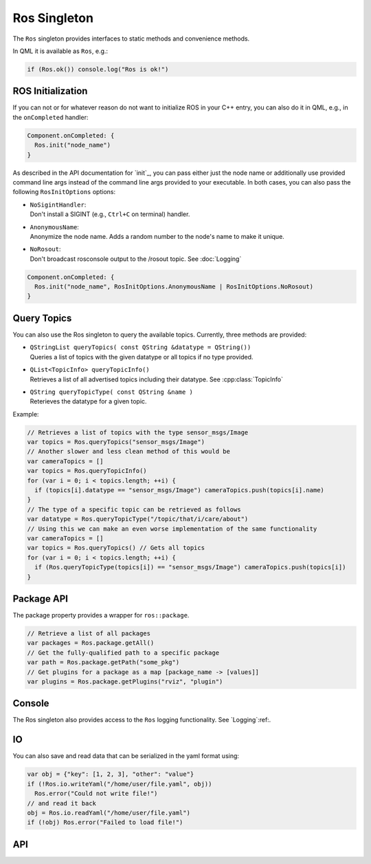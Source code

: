 =============
Ros Singleton
=============

The ``Ros`` singleton provides interfaces to static methods and convenience
methods.

In QML it is available as ``Ros``, e.g.:

.. code-block:: qml

  if (Ros.ok()) console.log("Ros is ok!")

ROS Initialization
------------------

If you can not or for whatever reason do not want to initialize ROS in your
C++ entry, you can also do it in QML, e.g., in the ``onCompleted`` handler:

.. code-block:: qml

  Component.onCompleted: {
    Ros.init("node_name")
  }

As described in the API documentation for `init`_, you can pass either just the
node name or additionally use provided command line args instead of the command
line args provided to your executable. In both cases, you can also pass the
following ``RosInitOptions`` options:

* | ``NoSigintHandler``:
  | Don't install a SIGINT (e.g., ``Ctrl+C`` on terminal) handler.
* | ``AnonymousName``:
  | Anonymize the node name. Adds a random number to the node's name to make it unique.
* | ``NoRosout``:
  | Don't broadcast rosconsole output to the /rosout topic. See :doc:`Logging`

.. code-block:: qml

  Component.onCompleted: {
    Ros.init("node_name", RosInitOptions.AnonymousName | RosInitOptions.NoRosout)
  }

Query Topics
------------

You can also use the Ros singleton to query the available topics.
Currently, three methods are provided:

* | ``QStringList queryTopics( const QString &datatype = QString())``
  | Queries a list of topics with the given datatype or all topics if no type provided.
* | ``QList<TopicInfo> queryTopicInfo()``
  | Retrieves a list of all advertised topics including their datatype. See :cpp:class:`TopicInfo`
* | ``QString queryTopicType( const QString &name )``
  | Reterieves the datatype for a given topic.

Example:

.. code-block:: qml

  // Retrieves a list of topics with the type sensor_msgs/Image
  var topics = Ros.queryTopics("sensor_msgs/Image")
  // Another slower and less clean method of this would be
  var cameraTopics = []
  var topics = Ros.queryTopicInfo()
  for (var i = 0; i < topics.length; ++i) {
    if (topics[i].datatype == "sensor_msgs/Image") cameraTopics.push(topics[i].name)
  }
  // The type of a specific topic can be retrieved as follows
  var datatype = Ros.queryTopicType("/topic/that/i/care/about")
  // Using this we can make an even worse implementation of the same functionality
  var cameraTopics = []
  var topics = Ros.queryTopics() // Gets all topics
  for (var i = 0; i < topics.length; ++i) {
    if (Ros.queryTopicType(topics[i]) == "sensor_msgs/Image") cameraTopics.push(topics[i])
  }

Package API
-----------
The package property provides a wrapper for ``ros::package``.

.. code-block:: qml

  // Retrieve a list of all packages
  var packages = Ros.package.getAll()
  // Get the fully-qualified path to a specific package
  var path = Ros.package.getPath("some_pkg")
  // Get plugins for a package as a map [package_name -> [values]]
  var plugins = Ros.package.getPlugins("rviz", "plugin")

Console
-------
The Ros singleton also provides access to the ``Ros`` logging functionality.
See `Logging`:ref:.

IO
--
You can also save and read data that can be serialized in the yaml format using:

.. code-block:: qml

  var obj = {"key": [1, 2, 3], "other": "value"}
  if (!Ros.io.writeYaml("/home/user/file.yaml", obj))
    Ros.error("Could not write file!")
  // and read it back
  obj = Ros.io.readYaml("/home/user/file.yaml")
  if (!obj) Ros.error("Failed to load file!")

API
---
.. doxygenclass:: qml_ros_plugin::Package
  :members:

.. doxygenclass:: qml_ros_plugin::TopicInfo
  :members:

.. doxygenclass:: qml_ros_plugin::IO
  :members:

.. doxygenclass:: qml_ros_plugin::RosQmlSingletonWrapper
  :members:
